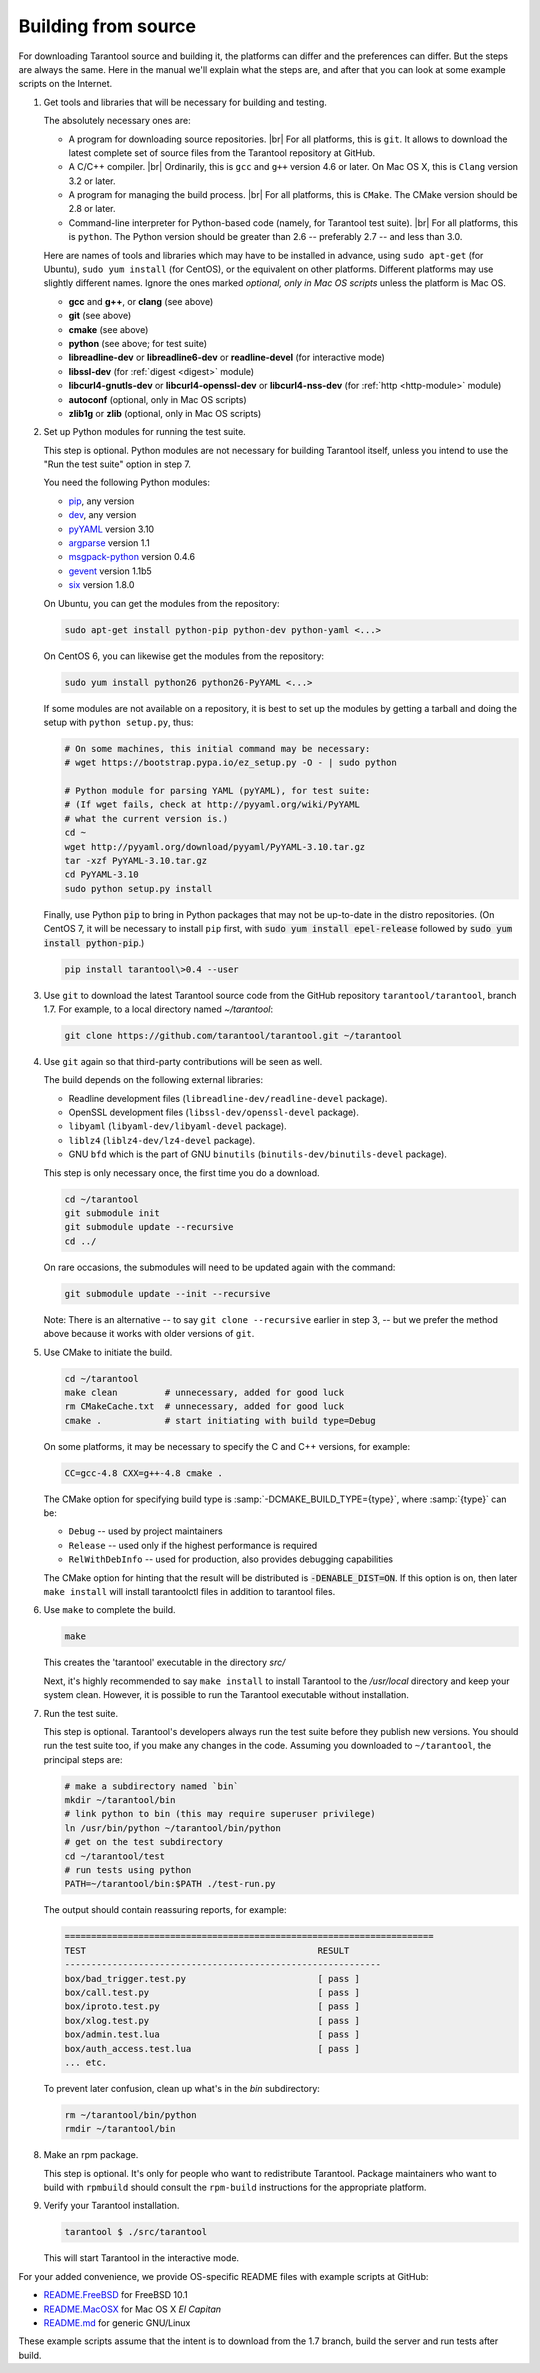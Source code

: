 .. _building_from_source:

-------------------------------------------------------------------------------
                             Building from source
-------------------------------------------------------------------------------

For downloading Tarantool source and building it, the platforms can differ and the
preferences can differ. But the steps are always the same. Here in the manual we'll
explain what the steps are, and after that you can look at some example scripts
on the Internet.

1. Get tools and libraries that will be necessary for building
   and testing.

   The absolutely necessary ones are:

   * A program for downloading source repositories. |br|
     For all platforms, this is ``git``. It allows to download the latest
     complete set of source files from the Tarantool repository at GitHub.

   * A C/C++ compiler. |br| Ordinarily, this is ``gcc`` and ``g++`` version
     4.6 or later. On Mac OS X, this is ``Clang`` version 3.2 or later.

   * A program for managing the build process. |br| For all platforms, this is
     ``CMake``. The CMake version should be 2.8 or later.

   * Command-line interpreter for Python-based code (namely, for Tarantool test
     suite). |br| For all platforms, this is ``python``. The Python version
     should be greater than 2.6 -- preferably 2.7 -- and less than 3.0.

   Here are names of tools and libraries which may have to be installed in advance,
   using ``sudo apt-get`` (for Ubuntu), ``sudo yum install`` (for CentOS), or the
   equivalent on other platforms. Different platforms may use slightly different
   names. Ignore the ones marked `optional, only in Mac OS scripts`
   unless the platform is Mac OS.

   * **gcc** and **g++**, or **clang** (see above)
   * **git** (see above)
   * **cmake** (see above)
   * **python** (see above; for test suite)
   * **libreadline-dev** or **libreadline6-dev** or **readline-devel**
     (for interactive mode)
   * **libssl-dev** (for :ref:`digest <digest>` module)
   * **libcurl4-gnutls-dev** or **libcurl4-openssl-dev** or **libcurl4-nss-dev**
     (for :ref:`http <http-module>` module)
   * **autoconf** (optional, only in Mac OS scripts)
   * **zlib1g** or **zlib** (optional, only in Mac OS scripts)

2. Set up Python modules for running the test suite.

   This step is optional. Python modules are not necessary for building Tarantool
   itself, unless you intend to use the "Run the test suite" option in step 7.

   You need the following Python modules:

   * `pip <https://pypi.python.org/pypi/pip>`_, any version
   * `dev <https://pypi.python.org/pypi/dev>`_, any version
   * `pyYAML <https://pypi.python.org/pypi/PyYAML>`_ version 3.10
   * `argparse <https://pypi.python.org/pypi/argparse>`_ version 1.1
   * `msgpack-python <https://pypi.python.org/pypi/msgpack-python>`_ version 0.4.6
   * `gevent <https://pypi.python.org/pypi/gevent>`_ version 1.1b5
   * `six <https://pypi.python.org/pypi/six>`_ version 1.8.0

   On Ubuntu, you can get the modules from the repository:

   .. code-block:: bash

     sudo apt-get install python-pip python-dev python-yaml <...>

   On CentOS 6, you can likewise get the modules from the repository:

   .. code-block:: bash

     sudo yum install python26 python26-PyYAML <...>

   If some modules are not available on a repository,
   it is best to set up the modules by getting a tarball and
   doing the setup with ``python setup.py``, thus:

   .. code-block:: bash

     # On some machines, this initial command may be necessary:
     # wget https://bootstrap.pypa.io/ez_setup.py -O - | sudo python

     # Python module for parsing YAML (pyYAML), for test suite:
     # (If wget fails, check at http://pyyaml.org/wiki/PyYAML
     # what the current version is.)
     cd ~
     wget http://pyyaml.org/download/pyyaml/PyYAML-3.10.tar.gz
     tar -xzf PyYAML-3.10.tar.gz
     cd PyYAML-3.10
     sudo python setup.py install

   Finally, use Python :code:`pip` to bring in Python packages
   that may not be up-to-date in the distro repositories.
   (On CentOS 7, it will be necessary to install ``pip`` first,
   with :code:`sudo yum install epel-release` followed by
   :code:`sudo yum install python-pip`.)

   .. code-block:: bash

     pip install tarantool\>0.4 --user

3. Use ``git`` to download the latest Tarantool source code from the
   GitHub repository ``tarantool/tarantool``, branch 1.7. For example, to a
   local directory named `~/tarantool`:

   .. code-block:: bash

     git clone https://github.com/tarantool/tarantool.git ~/tarantool

4. Use ``git`` again so that third-party contributions will be seen as well.

   The build depends on the following external libraries:

   * Readline development files (``libreadline-dev/readline-devel`` package).
   * OpenSSL development files (``libssl-dev/openssl-devel`` package).
   * ``libyaml`` (``libyaml-dev/libyaml-devel`` package).
   * ``liblz4`` (``liblz4-dev/lz4-devel`` package).
   * GNU ``bfd`` which is the part of GNU ``binutils``
     (``binutils-dev/binutils-devel`` package).

   This step is only necessary once, the first time you do a download.

   .. code-block:: bash

     cd ~/tarantool
     git submodule init
     git submodule update --recursive
     cd ../

   On rare occasions, the submodules will need to be updated again with the
   command:

   .. code-block:: bash

     git submodule update --init --recursive

   Note: There is an alternative -- to say ``git clone --recursive`` earlier in
   step 3, -- but we prefer the method above because it works with older
   versions of ``git``.

5. Use CMake to initiate the build.

   .. code-block:: bash

     cd ~/tarantool
     make clean         # unnecessary, added for good luck
     rm CMakeCache.txt  # unnecessary, added for good luck
     cmake .            # start initiating with build type=Debug

   On some platforms, it may be necessary to specify the C and C++ versions,
   for example:

   .. code-block:: bash

     CC=gcc-4.8 CXX=g++-4.8 cmake .

   The CMake option for specifying build type is :samp:`-DCMAKE_BUILD_TYPE={type}`,
   where :samp:`{type}` can be:

   * ``Debug`` -- used by project maintainers
   * ``Release`` -- used only if the highest performance is required
   * ``RelWithDebInfo`` -- used for production, also provides debugging capabilities

   The CMake option for hinting that the result will be distributed is
   :code:`-DENABLE_DIST=ON`. If this option is on, then later ``make install``
   will install tarantoolctl files in addition to tarantool files.

6. Use ``make`` to complete the build.

   .. code-block:: bash

     make

   This creates the 'tarantool' executable in the directory `src/`

   Next, it's highly recommended to say ``make install`` to install Tarantool to
   the `/usr/local` directory and keep your system clean. However, it is
   possible to run the Tarantool executable without installation.

7. Run the test suite.

   This step is optional. Tarantool's developers always run the test suite
   before they publish new versions. You should run the test suite too, if you
   make any changes in the code. Assuming you downloaded to ``~/tarantool``, the
   principal steps are:

   .. code-block:: bash

     # make a subdirectory named `bin`
     mkdir ~/tarantool/bin
     # link python to bin (this may require superuser privilege)
     ln /usr/bin/python ~/tarantool/bin/python
     # get on the test subdirectory
     cd ~/tarantool/test
     # run tests using python
     PATH=~/tarantool/bin:$PATH ./test-run.py

   The output should contain reassuring reports, for example:

   .. code-block:: bash

     ======================================================================
     TEST                                            RESULT
     ------------------------------------------------------------
     box/bad_trigger.test.py                         [ pass ]
     box/call.test.py                                [ pass ]
     box/iproto.test.py                              [ pass ]
     box/xlog.test.py                                [ pass ]
     box/admin.test.lua                              [ pass ]
     box/auth_access.test.lua                        [ pass ]
     ... etc.

   To prevent later confusion, clean up what's in the `bin` subdirectory:

   .. code-block:: bash

     rm ~/tarantool/bin/python
     rmdir ~/tarantool/bin

8. Make an rpm package.

   This step is optional. It's only for people who want to redistribute
   Tarantool. Package maintainers who want to build with ``rpmbuild`` should
   consult the ``rpm-build`` instructions for the appropriate platform.

9. Verify your Tarantool installation.

   .. code-block:: bash

     tarantool $ ./src/tarantool

   This will start Tarantool in the interactive mode.

For your added convenience, we provide OS-specific README files with example
scripts at GitHub:

* `README.FreeBSD <https://github.com/tarantool/tarantool/blob/1.7/README.FreeBSD>`_ for FreeBSD 10.1

* `README.MacOSX <https://github.com/tarantool/tarantool/blob/1.7/README.MacOSX>`_ for Mac OS X `El Capitan`

* `README.md <https://github.com/tarantool/tarantool/blob/1.7/README.md>`_ for generic GNU/Linux

These example scripts assume that the intent is to download from the 1.7
branch, build the server and run tests after build.
